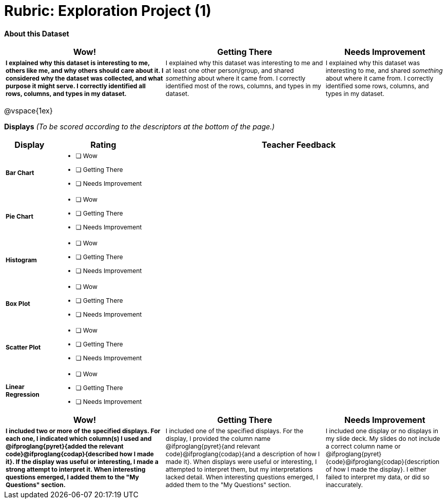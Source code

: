 [.landscape]
= Rubric: Exploration Project (1)

++++
<style>
	td { font-size: 9pt !important; }
	td:first-of-type { font-weight: bold !important; }
</style>
++++

*About this Dataset*

[cols="4,4,3", options="header"]
|===

| Wow!
| Getting There
| Needs Improvement

| I explained why this dataset is interesting to me, others like me, and why others should care about it. I considered why the dataset was collected, and what purpose it might serve. I correctly identified all rows, columns, and types in my dataset.
| I explained why this dataset was interesting to me and at least one other person/group, and shared _something_ about where it came from. I correctly identified most of the rows, columns, and types in my dataset.
| I explained why this dataset was interesting to me, and shared _something_ about where it came from. I correctly identified some rows, columns, and types in my dataset.
|===

@vspace{1ex}

*Displays* _(To be scored according to the descriptors at the bottom of the page.)_

[.FillVerticalSpace, cols=".^1a,2a,6a", options="header"]
|===

| Display
| Rating
| Teacher Feedback


| Bar Chart
| * [ ] Wow
* [ ] Getting There
* [ ] Needs Improvement
|


| Pie Chart
| * [ ] Wow
* [ ] Getting There
* [ ] Needs Improvement
|

| Histogram
| * [ ] Wow
* [ ] Getting There
* [ ] Needs Improvement
|

| Box Plot
| * [ ] Wow
* [ ] Getting There
* [ ] Needs Improvement
|

| Scatter Plot
| * [ ] Wow
* [ ] Getting There
* [ ] Needs Improvement
|

| Linear Regression
| * [ ] Wow
* [ ] Getting There
* [ ] Needs Improvement
|

|===

[cols="4,4,3", options="header"]
|===

| Wow!
| Getting There
| Needs Improvement

| I included two or more of the specified displays. For each one, I indicated which column(s) I used and @ifproglang{pyret}{added the relevant code}@ifproglang{codap}{described how I made it}. If the display was useful or interesting, I made a strong attempt to interpret it. When interesting questions emerged, I added them to the "My Questions" section.
| I included one of the specified displays. For the display, I provided the column name @ifproglang{pyret}{and relevant code}@ifproglang{codap}{and a description of how I made it}. When displays were useful or interesting, I attempted to interpret them, but my interpretations lacked detail. When interesting questions emerged, I added them to the "My Questions" section.
| I included one display or no displays in my slide deck. My slides do not include a correct column name or @ifproglang{pyret}{code}@ifproglang{codap}{description of how I made the display}. I either failed to interpret my data, or did so inaccurately.

|===
